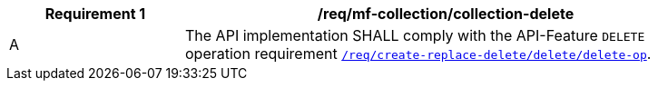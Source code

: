 [[req_mfc-collection-op-delete]]
[width="90%",cols="2,6a",options="header"]
|===
^|*Requirement {counter:req-id}* |*/req/mf-collection/collection-delete*
^|A |The API implementation SHALL comply with the API-Feature `DELETE` operation requirement link:http://docs.ogc.org/DRAFTS/20-002.html#_operation_3[`/req/create-replace-delete/delete/delete-op`].
|===